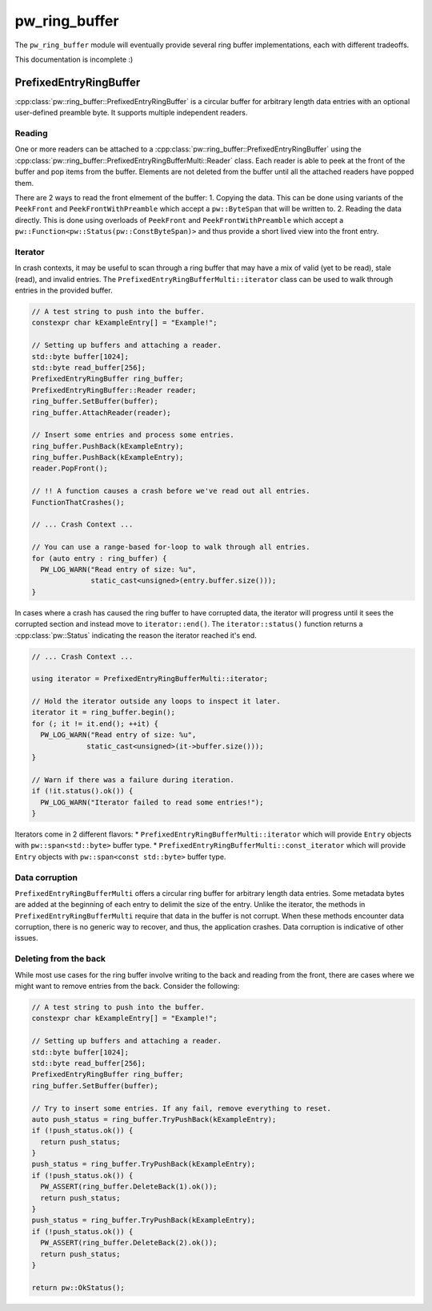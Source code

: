 .. _module-pw_ring_buffer:

==============
pw_ring_buffer
==============
.. pigweed-module::
   :name: pw_ring_buffer

The ``pw_ring_buffer`` module will eventually provide several ring buffer
implementations, each with different tradeoffs.

This documentation is incomplete :)

-----------------------
PrefixedEntryRingBuffer
-----------------------
:cpp:class:`pw::ring_buffer::PrefixedEntryRingBuffer` is a circular buffer for
arbitrary length data entries with an optional user-defined preamble byte. It
supports multiple independent readers.

Reading
=======
One or more readers can be attached to a
:cpp:class:`pw::ring_buffer::PrefixedEntryRingBuffer` using the
:cpp:class:`pw::ring_buffer::PrefixedEntryRingBufferMulti::Reader` class. Each
reader is able to peek at the front of the buffer and pop items from the buffer.
Elements are not deleted from the buffer until all the attached readers have
popped them.

There are 2 ways to read the front elmement of the buffer:
1. Copying the data. This can be done using variants of the ``PeekFront`` and
``PeekFrontWithPreamble`` which accept a ``pw::ByteSpan`` that will be written
to.
2. Reading the data directly. This is done using overloads of ``PeekFront`` and
``PeekFrontWithPreamble`` which accept a
``pw::Function<pw::Status(pw::ConstByteSpan)>`` and thus provide a short lived
view into the front entry.

Iterator
========
In crash contexts, it may be useful to scan through a ring buffer that may
have a mix of valid (yet to be read), stale (read), and invalid entries. The
``PrefixedEntryRingBufferMulti::iterator`` class can be used to walk through
entries in the provided buffer.

.. code-block:: cpp

   // A test string to push into the buffer.
   constexpr char kExampleEntry[] = "Example!";

   // Setting up buffers and attaching a reader.
   std::byte buffer[1024];
   std::byte read_buffer[256];
   PrefixedEntryRingBuffer ring_buffer;
   PrefixedEntryRingBuffer::Reader reader;
   ring_buffer.SetBuffer(buffer);
   ring_buffer.AttachReader(reader);

   // Insert some entries and process some entries.
   ring_buffer.PushBack(kExampleEntry);
   ring_buffer.PushBack(kExampleEntry);
   reader.PopFront();

   // !! A function causes a crash before we've read out all entries.
   FunctionThatCrashes();

   // ... Crash Context ...

   // You can use a range-based for-loop to walk through all entries.
   for (auto entry : ring_buffer) {
     PW_LOG_WARN("Read entry of size: %u",
                 static_cast<unsigned>(entry.buffer.size()));
   }

In cases where a crash has caused the ring buffer to have corrupted data, the
iterator will progress until it sees the corrupted section and instead move to
``iterator::end()``. The ``iterator::status()`` function returns a
:cpp:class:`pw::Status` indicating the reason the iterator reached it's end.

.. code-block:: cpp

   // ... Crash Context ...

   using iterator = PrefixedEntryRingBufferMulti::iterator;

   // Hold the iterator outside any loops to inspect it later.
   iterator it = ring_buffer.begin();
   for (; it != it.end(); ++it) {
     PW_LOG_WARN("Read entry of size: %u",
                static_cast<unsigned>(it->buffer.size()));
   }

   // Warn if there was a failure during iteration.
   if (!it.status().ok()) {
     PW_LOG_WARN("Iterator failed to read some entries!");
   }

Iterators come in 2 different flavors:
* ``PrefixedEntryRingBufferMulti::iterator`` which will provide ``Entry``
objects with ``pw::span<std::byte>`` buffer type.
* ``PrefixedEntryRingBufferMulti::const_iterator`` which will provide ``Entry``
objects with ``pw::span<const std::byte>`` buffer type.

Data corruption
===============
``PrefixedEntryRingBufferMulti`` offers a circular ring buffer for arbitrary
length data entries. Some metadata bytes are added at the beginning of each
entry to delimit the size of the entry. Unlike the iterator, the methods in
``PrefixedEntryRingBufferMulti`` require that data in the buffer is not corrupt.
When these methods encounter data corruption, there is no generic way to
recover, and thus, the application crashes. Data corruption is indicative of
other issues.

Deleting from the back
=======================
While most use cases for the ring buffer involve writing to the back and reading
from the front, there are cases where we might want to remove entries from the
back. Consider the following:

.. code-block:: cpp

   // A test string to push into the buffer.
   constexpr char kExampleEntry[] = "Example!";

   // Setting up buffers and attaching a reader.
   std::byte buffer[1024];
   std::byte read_buffer[256];
   PrefixedEntryRingBuffer ring_buffer;
   ring_buffer.SetBuffer(buffer);

   // Try to insert some entries. If any fail, remove everything to reset.
   auto push_status = ring_buffer.TryPushBack(kExampleEntry);
   if (!push_status.ok()) {
     return push_status;
   }
   push_status = ring_buffer.TryPushBack(kExampleEntry);
   if (!push_status.ok()) {
     PW_ASSERT(ring_buffer.DeleteBack(1).ok());
     return push_status;
   }
   push_status = ring_buffer.TryPushBack(kExampleEntry);
   if (!push_status.ok()) {
     PW_ASSERT(ring_buffer.DeleteBack(2).ok());
     return push_status;
   }

   return pw::OkStatus();
